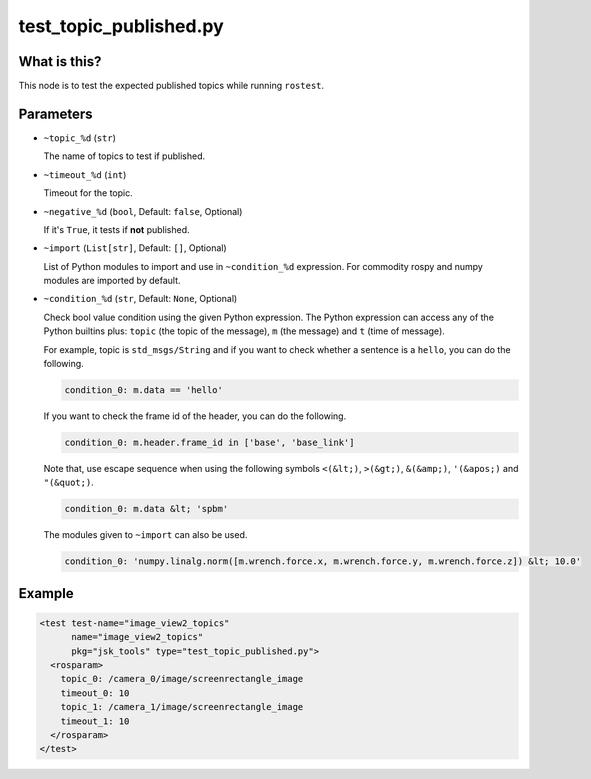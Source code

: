 test_topic_published.py
=======================

What is this?
-------------

This node is to test the expected published topics while running ``rostest``.


Parameters
----------

- ``~topic_%d`` (``str``)

  The name of topics to test if published.

- ``~timeout_%d`` (``int``)

  Timeout for the topic.

- ``~negative_%d`` (``bool``, Default: ``false``, Optional)

  If it's ``True``, it tests if **not** published.

- ``~import`` (``List[str]``, Default: ``[]``, Optional)

  List of Python modules to import and use in ``~condition_%d`` expression.
  For commodity rospy and numpy modules are imported by default.

- ``~condition_%d`` (``str``, Default: ``None``, Optional)

  Check bool value condition using the given Python expression.
  The Python expression can access any of the Python builtins plus:
  ``topic`` (the topic of the message), ``m`` (the message) and ``t`` (time of message).

  For example, topic is ``std_msgs/String`` and if you want to check whether a sentence is a ``hello``, you can do the following.

  .. code-block:: bash

    condition_0: m.data == 'hello'

  If you want to check the frame id of the header, you can do the following.

  .. code-block:: bash

    condition_0: m.header.frame_id in ['base', 'base_link']

  Note that, use escape sequence when using the following symbols ``<(&lt;)``, ``>(&gt;)``, ``&(&amp;)``, ``'(&apos;)`` and ``"(&quot;)``.

  .. code-block:: bash

    condition_0: m.data &lt; 'spbm'

  The modules given to ``~import`` can also be used.

  .. code-block:: bash

    condition_0: 'numpy.linalg.norm([m.wrench.force.x, m.wrench.force.y, m.wrench.force.z]) &lt; 10.0'

Example
-------

.. code-block:: xml

  <test test-name="image_view2_topics"
        name="image_view2_topics"
        pkg="jsk_tools" type="test_topic_published.py">
    <rosparam>
      topic_0: /camera_0/image/screenrectangle_image
      timeout_0: 10
      topic_1: /camera_1/image/screenrectangle_image
      timeout_1: 10
    </rosparam>
  </test>
